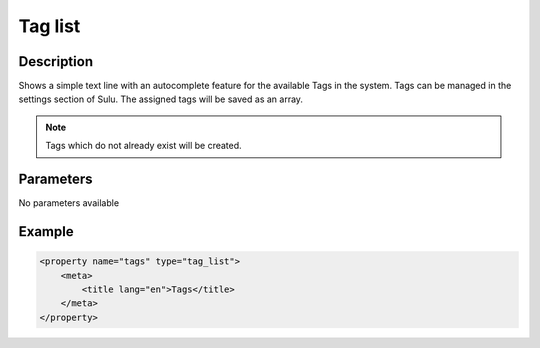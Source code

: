 Tag list
========

Description
-----------

Shows a simple text line with an autocomplete feature for the available Tags in
the system. Tags can be managed in the settings section of Sulu. The assigned
tags will be saved as an array.

.. note::

    Tags which do not already exist will be created. 

Parameters
----------

No parameters available

Example
-------

.. code-block:: xml

    <property name="tags" type="tag_list">
        <meta>
            <title lang="en">Tags</title>
        </meta>
    </property>

